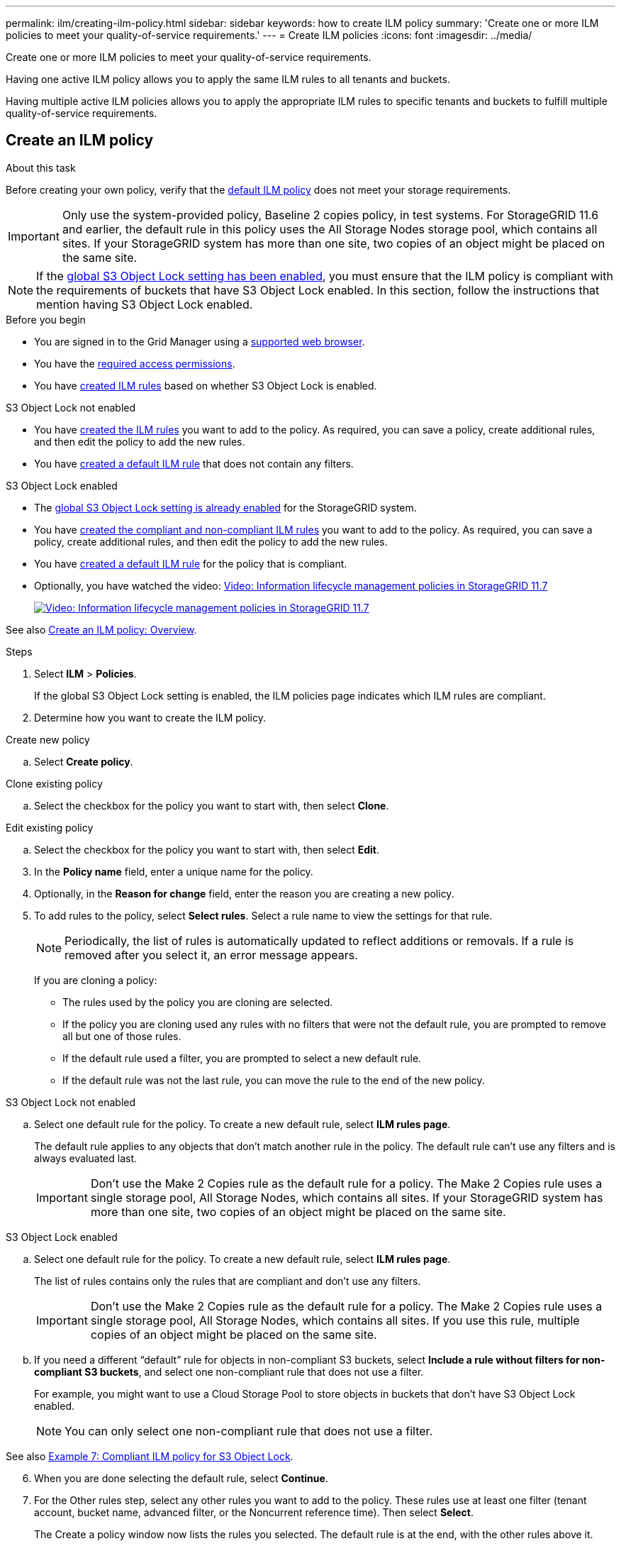 ---
permalink: ilm/creating-ilm-policy.html
sidebar: sidebar
keywords: how to create ILM policy
summary: 'Create one or more ILM policies to meet your quality-of-service requirements.'
---
= Create ILM policies
:icons: font
:imagesdir: ../media/

[.lead]
Create one or more ILM policies to meet your quality-of-service requirements.

Having one active ILM policy allows you to apply the same ILM rules to all tenants and buckets.

Having multiple active ILM policies allows you to apply the appropriate ILM rules to specific tenants and buckets to fulfill multiple quality-of-service requirements.

== Create an ILM policy

.About this task

Before creating your own policy, verify that the link:ilm-policy-overview.html#default-ilm-policy[default ILM policy] does not meet your storage requirements.

IMPORTANT: Only use the system-provided policy, Baseline 2 copies policy, in test systems. For StorageGRID 11.6 and earlier, the default rule in this policy uses the All Storage Nodes storage pool, which contains all sites. If your StorageGRID system has more than one site, two copies of an object might be placed on the same site.

NOTE: If the link:enabling-s3-object-lock-globally.html[global S3 Object Lock setting has been enabled], you must ensure that the ILM policy is compliant with the requirements of buckets that have S3 Object Lock enabled. In this section, follow the instructions that mention having S3 Object Lock enabled.

.Before you begin

* You are signed in to the Grid Manager using a link:../admin/web-browser-requirements.html[supported web browser].
* You have the link:../admin/admin-group-permissions.html[required access permissions].
* You have link:access-create-ilm-rule-wizard.html[created ILM rules] based on whether S3 Object Lock is enabled.

//tabbed blocks start here

[role="tabbed-block"]
====

.S3 Object Lock not enabled
--
 ** You have link:what-ilm-rule-is.html[created the ILM rules] you want to add to the policy. As required, you can save a  policy, create additional rules, and then edit the policy to add the new rules.
 ** You have link:creating-default-ilm-rule.html[created a default ILM rule] that does not contain any filters.

//end No S3 Obj Lock, begin Yes S3 Obj Lock
--
.S3 Object Lock enabled
--
 ** The link:enabling-s3-object-lock-globally.html[global S3 Object Lock setting is already enabled] for the StorageGRID system.

 ** You have link:what-ilm-rule-is.html[created the compliant and non-compliant ILM rules] you want to add to the policy. As required, you can save a policy, create additional rules, and then edit the policy to add the new rules.

 ** You have link:creating-default-ilm-rule.html[created a default ILM rule] for the policy that is compliant.

--
====
//end tabbed block

* Optionally, you have watched the video: https://netapp.hosted.panopto.com/Panopto/Pages/Viewer.aspx?id=0009ebe1-3665-4cdc-a101-afbd009a0466[Video: Information lifecycle management policies in StorageGRID 11.7^]
+
image::../media/video-screenshot-ilm-policies-117.png[link="https://netapp.hosted.panopto.com/Panopto/Pages/Viewer.aspx?id=0009ebe1-3665-4cdc-a101-afbd009a0466" alt="Video: Information lifecycle management policies in StorageGRID 11.7", window=_blank]

See also link:creating-ilm-policy.html[Create an ILM policy: Overview].

.Steps
. Select *ILM* > *Policies*.
+
If the global S3 Object Lock setting is enabled, the ILM policies page indicates which ILM rules are compliant.

. Determine how you want to create the ILM policy. +
//tabbed block starts here

[role="tabbed-block"]
====

.Create new policy
--
.. Select *Create policy*.
--
//end no rules selected, begin Based on active policy

.Clone existing policy
--
.. Select the checkbox for the policy you want to start with, then select *Clone*.
--
//end Based on active, begin Edit existing

.Edit existing policy

.. Select the checkbox for the policy you want to start with, then select *Edit*.

====
//end tabbed blocks

[start=3]
. In the *Policy name* field, enter a unique name for the policy.

. Optionally, in the *Reason for change* field, enter the reason you are creating a new policy.

. To add rules to the policy, select *Select rules*. Select a rule name to view the settings for that rule.
+
NOTE: Periodically, the list of rules is automatically updated to reflect additions or removals. If a rule is removed after you select it, an error message appears.
+
If you are cloning a policy:

** The rules used by the policy you are cloning are selected.
** If the policy you are cloning used any rules with no filters that were not the default rule, you are prompted to remove all but one of those rules.
** If the default rule used a filter, you are prompted to select a new default rule.
** If the default rule was not the last rule, you can move the rule to the end of the new policy.

//tabbed block for Add rules
[role="tabbed-block"]
====

.S3 Object Lock not enabled
--

.. Select one default rule for the policy. To create a new default rule, select *ILM rules page*.
+
The default rule applies to any objects that don't match another rule in the policy. The default rule can't use any filters and is always evaluated last.
+
IMPORTANT: Don't use the Make 2 Copies rule as the default rule for a policy. The Make 2 Copies rule uses a single storage pool, All Storage Nodes, which contains all sites. If your StorageGRID system has more than one site, two copies of an object might be placed on the same site.

--
.S3 Object Lock enabled
--
.. Select one default rule for the policy. To create a new default rule, select *ILM rules page*.
+
The list of rules contains only the rules that are compliant and don't use any filters.
+
IMPORTANT: Don't use the Make 2 Copies rule as the default rule for a policy. The Make 2 Copies rule uses a single storage pool, All Storage Nodes, which contains all sites. If you use this rule, multiple copies of an object might be placed on the same site.

.. If you need a different "`default`" rule for objects in non-compliant S3 buckets, select *Include a rule without filters for non-compliant S3 buckets*, and select one non-compliant rule that does not use a filter.
+
For example, you might want to use a Cloud Storage Pool to store objects in buckets that don't have S3 Object Lock enabled.
+
NOTE: You can only select one non-compliant rule that does not use a filter.

See also link:example-7-compliant-ilm-policy-for-s3-object-lock.html[Example 7: Compliant ILM policy for S3 Object Lock].
--
====

//end tabbed blocks

[start=6]
. When you are done selecting the default rule, select *Continue*.

. For the Other rules step, select any other rules you want to add to the policy. These rules use at least one filter (tenant account, bucket name, advanced filter, or the Noncurrent reference time). Then select *Select*.
+
The Create a policy window now lists the rules you selected. The default rule is at the end, with the other rules above it.
+
If S3 Object Lock is enabled and you also selected a non-compliant "`default`" rule, that rule is added as the second-to-last rule in the policy.
+
NOTE: A warning appears if any rule does not retain objects forever. When you activate this policy, you must confirm that you want StorageGRID to delete objects when the placement instructions for the default rule elapse (unless a bucket lifecycle keeps the objects for a longer time period).

. Drag the rows for the non-default rules to determine the order in which these rules will be evaluated.
+
You can't move the default rule. If S3 Object Lock is enabled, you also can't move the non-compliant "`default`" rule if one was selected.
+
IMPORTANT: You must confirm that the ILM rules are in the correct order. When the policy is activated, new and existing objects are evaluated by the rules in the order listed, starting at the top.

. As required, select *Select rules* to add or remove rules.

. When you are done, select *Save*.

. Repeat these steps to create additional ILM policies.

. link:simulating-ilm-policy.html[Simulate an ILM policy]. You should always simulate a policy before activating it to ensure it works as expected.

[[simulate-ilm-policy]]
== Simulate a policy

Simulate a policy on test objects before activating the policy and applying it to your production data.

.Before you begin

* You know the S3 bucket/object-key or the Swift container/object-name for each object you want to test.

.Steps

. Using an S3 or Swift client or the link:../tenant/use-s3-console.html[S3 Console], ingest the objects required to test each rule.
. On the ILM policies page, select the checkbox for the policy, then select *Simulate*.
. In the *Object* field, enter the S3 `bucket/object-key` or the Swift `container/object-name` for a test object. For example, `bucket-01/filename.png`.
. If S3 versioning is enabled, optionally enter a version ID for the object in the *Version ID* field.
. Select *Simulate*.
. In the Simulation results section, confirm that each object was matched by the correct rule.
. To determine which storage pool or erasure-coding profile is in effect, select the name of the matched rule to go to the rule details page.

CAUTION: Review any changes to the placement of existing replicated and erasure-coded objects. Changing an existing object's location might result in temporary resource issues when the new placements are evaluated and implemented.

.Results

The Simulate proposed policy window retains the objects you tested until you select either *Clear all* or the remove icon image:../media/icon-x-to-remove.png[Remove icon] for each object in the Simulation results list.

.Related information

link:simulating-ilm-policy-examples.html[Example ILM policy simulations]

[[activate-ilm-policy]]
== Activate a policy

When you activate a single new ILM policy, existing objects and newly ingested objects are managed by that policy. When you activate multiple policies, ILM policy tags assigned to buckets determine the objects to be managed.

Before you activate a new policy:

. Simulate the policy to confirm that it behaves as you expect.
. Review any changes to the placement of existing replicated and erasure-coded objects. Changing an existing object's location might result in temporary resource issues when the new placements are evaluated and implemented.

CAUTION: Errors in an ILM policy can cause unrecoverable data loss.

.About this task

When you activate an ILM policy, the system distributes the new policy to all nodes. However, the new active policy might not actually take effect until all grid nodes are available to receive the new policy. In some cases, the system waits to implement a new active policy to ensure that grid objects aren't accidentally removed. Specifically:

* If you make policy changes that *increase data redundancy or durability*, those changes are implemented immediately. For example, if you activate a new policy that includes a three-copies rule instead of a two-copies rule, that policy will be implemented right away because it increases data redundancy.
* If you make policy changes that *could decrease data redundancy or durability*, those changes will not be implemented until all grid nodes are available. For example, if you activate a new policy that uses a two-copies rule instead of a three-copies rule, the new policy will appear in the Active policy tab but it will not take effect until all nodes are online and available.

.Steps

Follow the steps for activating one policy or multiple policies:

//tabbed blocks start here

[role="tabbed-block"]
====
.Activate one policy
--
Follow these steps if you will have only one active policy. If you already have one or more active policies and you are activating additional policies, follow the steps for activating multiple policies.

. When you are ready to activate a policy, select *ILM* > *Policies*.
+
Alternatively, you can activate a single policy from the *ILM* > *Policy tags* page.

. On the Policies tab, select the checkbox for the policy you want to activate, then select *Activate*.

. Follow the appropriate step:
+
* If a warning message prompts you to confirm that you want to activate the policy, select *OK*.
* If a warning message containing details about the policy appears:
+
.. Review the details to ensure the policy would manage data as expected.
.. Type *yes* in the text box.
.. Select *Activate policy*.
--
.Activate multiple policies
--
Before you can activate multiple policies, you must create tags and assign a policy to each tag.

. Select *ILM* > *Policy tags*.
. Select *Create*.
. In the Create policy tag dialog box, type a tag name and, optionally, a description for the tag.
. Select *Create tag*.
. In the ILM policy tags table, use the pull-down to select a policy to assign to the tag.
. If warnings appear in the Policy limitations column, select *View policy details* to review the policy.
. Ensure each policy would manage data as expected.
. Select *Activate assigned policies*. Or, select *Clear changes* to remove the policy assignment.
. In the Activate policies with new tags dialog box, review the descriptions of how each tag, policy, and rule will manage objects. Make changes as needed to ensure the policies will manage objects as expected.
. When you are sure you want to activate the policies, type *yes* in the text box, then select *Activate policies*.
--
====
//end tabbed block

.Related information

link:example-6-changing-ilm-policy.html[Example 6: Changing an ILM policy]